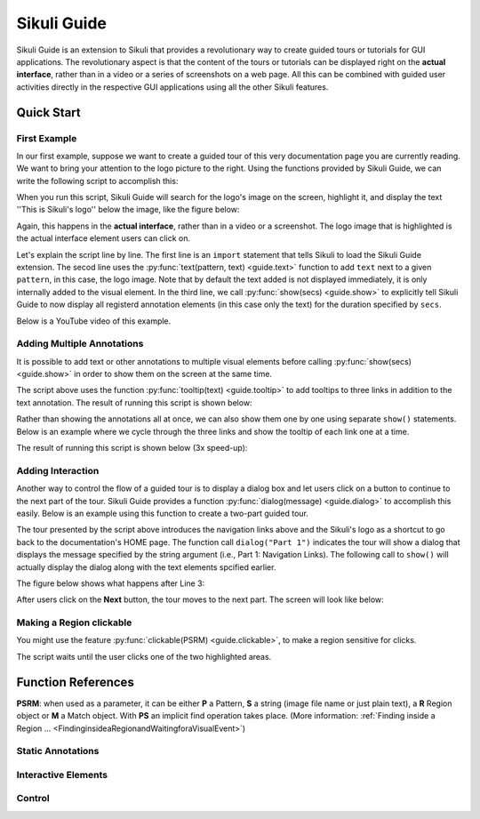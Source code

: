 Sikuli Guide
============

.. _sikuliguide:

.. versionadded:: X1.0-rc2

Sikuli Guide is an extension to Sikuli that provides a revolutionary way to
create guided tours or tutorials for GUI applications. The revolutionary aspect
is that the content of the tours or tutorials can be displayed right on the
**actual interface**, rather than in a video or a series of screenshots on a
web page. All this can be combined with guided user activities directly in the  
respective GUI applications using all the other Sikuli features. 


Quick Start
^^^^^^^^^^^

First Example
-------------

In our first example, suppose we want to create a guided tour of this very documentation
page you are currently reading. We want to bring your attention to the logo
picture to the right. Using the functions provided by Sikuli Guide, we can
write the following script to accomplish this:

.. sikulicode::

	from guide import *
	text("sikuli-logo.png", "This is Sikuli's logo")
	show(5)

When you run this script, Sikuli Guide will search for the logo's image on the
screen, highlight it, and display the text ''This is Sikuli's logo'' below the
image, like the figure below: 



.. image:: sikuli-logo-highlight.png

Again, this happens in the **actual interface**, rather than in a video or a
screenshot. The logo image that is highlighted is the actual interface element
users can click on.

Let's explain the script line by line. The first line is an ``import``
statement that tells Sikuli to load the Sikuli Guide extension. The secod line
uses the :py:func:`text(pattern, text) <guide.text>` function to add ``text``
next to a given ``pattern``, in this case, the logo image. Note that by default
the text added is not displayed immediately, it is only internally added 
to the visual element. In the third line, we call
:py:func:`show(secs) <guide.show>` to explicitly tell Sikuli Guide to now display 
all registerd annotation elements (in this case only the
text) for the duration specified by ``secs``. 

Below is a YouTube video of this example.


.. youtube:: ELNWxVjVb7Y?hd=1
      width:: 640
      height: 390




Adding Multiple Annotations
---------------------------

It is possible to add text or other annotations to multiple visual elements before
calling :py:func:`show(secs) <guide.show>` in order to show them on the screen at the same time.

.. sikulicode::

	from guide import *
	text("sikuli-logo.png", "This is Sikuli's logo")
	tooltip("previous.png","Previous")
	tooltip("next.png","Next")
	tooltip("index.png","Index")
	show(5)

The script above uses the function :py:func:`tooltip(text) <guide.tooltip>` to add tooltips to
three links in addition to the text annotation. The result of running this
script is shown below: 

.. image:: multiple-annotations.png

Rather than showing the annotations all at once, we can also show them one by
one using separate ``show()`` statements. Below is an example where we cycle
through the three links and show the tooltip of each link one at a time.

.. sikulicode::

	from guide import *
	while True:
		tooltip("previous.png","Previous") 
		show(3) 
		tooltip("next.png","Next")
		show(3)
		tooltip("index.png","Index")
		show(3)

The result of running this script is shown below (3x speed-up):

.. image:: animated-tooltips.gif

Adding Interaction
------------------

Another way to control the flow of a guided tour is to display a dialog box
and let users click on a button to continue to the next part of the tour.
Sikuli Guide provides a function :py:func:`dialog(message) <guide.dialog>`
to accomplish this easily. Below is an example using this function to create a
two-part guided tour.

.. sikulicode::

	from guide import *
	text("links.png","Use these to jump to other parts")
	dialog("Part 1: Navigation Links")
        show()
	text("sikuli-logo.png","Use this to go back to Home")
	dialog("Part 2: Logo")
        show()

The tour presented by the script above introduces the navigation links above
and the Sikuli's logo as a shortcut to go back to the documentation's HOME
page. The function call ``dialog("Part 1")`` indicates the tour will show
a dialog that displays the message specified by the string argument 
(i.e., Part 1: Navigation Links). The following call to ``show()`` will
actually display the dialog along with the text elements spcified earlier.

The figure below shows what happens after Line 3:

.. image:: step1.png

After users click on the **Next** button, the tour moves to the next part. The
screen will look like below:

.. image:: step2.png

Making a Region clickable
-------------------------

You might use the feature :py:func:`clickable(PSRM) <guide.clickable>`, to make a region sensitive for clicks. 

.. sikulicode::

	from guide import *
	logo = find("sikuli-logo.png")
	text(logo, "To proceed click this red ...")
	clickable(logo)
	index = logo.above().right().find("index.png")
	text(index, "... or click this red")
	clickable(index)
	show()
	
The script waits until the user clicks one of the two highlighted areas.

.. image:: annotation-clickable.png

.. py:module:: guide

Function References
^^^^^^^^^^^^^^^^^^^

**PSRM**: when used as a parameter, it can be either **P** a Pattern, 
**S** a string (image file name or just plain text), a **R** Region object
or **M** a Match object. With **PS** an implicit find operation takes place. 
(More information: :ref:`Finding inside a Region ... <FindinginsideaRegionandWaitingforaVisualEvent>`)

Static Annotations
------------------
	

.. py:function:: rectangle(PSRM)

	Add a rectangular overlay in red on the specified target's region.
	
	:param PSRM: a pattern, string, region or match 


.. py:function:: circle(PSRM)

	Add a red circle around the specified target's region.
	
	:param PSRM: a pattern, string, region or match 



.. py:function:: text(PSRM, text)

	Add some text (white large letters on dark grey background) left justified below the specified target's region, which is additionally highlighted.

	:param PSRM: a pattern, string, region or match 
	:param text: a string as text to display

.. py:function:: tooltip(PSRM, text)

	Add a tooltip (small text in a light yellow box) left justified below the specified target's region.

	:param PSRM: a pattern, string, region or match 
	:param text: a string as text to display


Interactive Elements
--------------------

.. py:function:: dialog(text)

      Add a dialog box displaying the given text in the middle of the screen above all othe windows.

      :param text: a string as text to display

.. py:function:: clickable(PSRM)

      Add a clickable element corresponding to the specified target's region. 

      :param PSRM: a pattern, string, region or match


Control
-------
	
.. py:function:: show([seconds])

	Show static and interactive components added so far for the specified amount of time. 

	:param seconds: a decimal number as display duration in seconds
	
	The default duration is 10 seconds. If interactive elements (either one or more clickable elements or 
	a dialog box) were previously added, it waits until the user interacts with one of these elements. 
	At this time all elements vanish and are discarded.

	**Note:** If a :py:func:`dialog` element is present, other interactive elements are visible, but not clickable. If the dialog element is clicked, all elements vanish and are discarded. 




